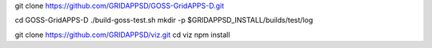
git clone https://github.com/GRIDAPPSD/GOSS-GridAPPS-D.git

cd GOSS-GridAPPS-D
./build-goss-test.sh
mkdir -p $GRIDAPPSD_INSTALL/builds/test/log


git clone https://github.com/GRIDAPPSD/viz.git
cd viz 
npm install

